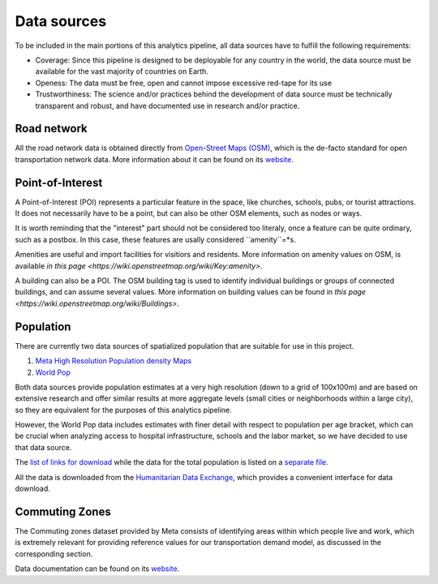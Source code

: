 .. _data_sources:

Data sources
============

To be included in the main portions of this analytics pipeline, all data sources
have to fulfill the following requirements:

- Coverage: Since this pipeline is designed to be deployable for any country in
  the world, the data source must be available for the vast majority of
  countries on Earth.

- Openess: The data must be free, open and cannot impose excessive red-tape for
  its use

- Trustworthiness: The science and/or practices behind the development of
  data source must be technically transparent and robust, and have documented
  use in research and/or practice.

Road network
------------

All the road network data is obtained directly from `Open-Street Maps (OSM)
<https://www.openstreetmap.org/>`_, which is the de-facto standard for
open transportation network data. More information about it can be found on
its `website <https://www.openstreetmap.org/about>`_.


Point-of-Interest
-----------------

A Point-of-Interest (POI) represents a particular feature in the space, like  
churches, schools, pubs, or tourist attractions. It does not necessarily have to 
be a point, but can also be other OSM elements, such as nodes or ways. 

It is worth reminding that the "interest" part should not be considered too 
literaly, once a feature can be quite ordinary, such as a postbox. In this case,
these features are usally considered ``amenity``=*s.  

Amenities are useful and import facilities for visitiors and residents. More 
information on amenity values on OSM, is available `in this page <https://wiki.openstreetmap.org/wiki/Key:amenity>`.

A building can also be a POI. The OSM building tag is used to identify individual
buildings or groups of connected buildings, and can assume several values.
More information on building values can be found in `this page <https://wiki.openstreetmap.org/wiki/Buildings>`.

Population
----------

There are currently two data sources of spatialized population that are suitable
for use in this project.

1. `Meta High Resolution Population density Maps
   <https://dataforgood.facebook.com/dfg/tools/high-resolution-population-density-maps>`_

2. `World Pop <https://www.worldpop.org/about>`_

Both data sources provide population estimates at a very high resolution (down
to a grid of 100x100m) and are based on extensive research and offer similar
results at more aggregate levels (small cities or neighborhoods within a large
city), so they are equivalent for the purposes of this analytics pipeline.

However, the World Pop data includes estimates with finer detail with respect
to population per age bracket, which can be crucial when analyzing access to
hospital infrastructure, schools and the labor market, so we have decided
to use that data source.

The `list of links for download
<https://www.github/pedrocamargo/road_analytics/blob/main/model/population/all_raster_pop_age_and_sex_source.csv>`_
while the data for the total population is listed on a
`separate file
<https://www.github/pedrocamargo/road_analytics/blob/main/model/population/all_raster_pop_source.csv>`_.

All the data is downloaded from the `Humanitarian Data Exchange
<https://data.humdata.org/>`_, which provides a convenient interface for data
download.

Commuting Zones
---------------

The Commuting zones dataset provided by Meta consists of identifying areas
within which people live and work, which is extremely relevant for providing
reference values for our transportation demand model, as discussed in the
corresponding section.

Data documentation can be found on its `website
<https://dataforgood.facebook.com/dfg/tools/commuting-zones>`_.
